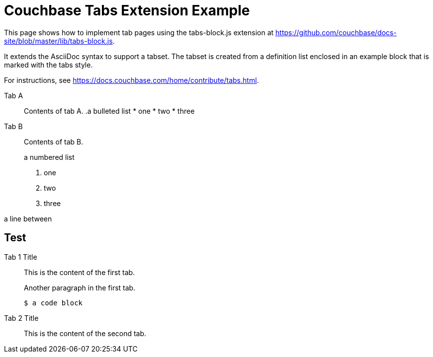 = Couchbase Tabs Extension Example
:tabs:

This page shows how to implement tab pages using the tabs-block.js extension at https://github.com/couchbase/docs-site/blob/master/lib/tabs-block.js.

It extends the AsciiDoc syntax to support a tabset. The tabset is created from a definition list enclosed in an example block that is marked with the tabs style.

For instructions, see https://docs.couchbase.com/home/contribute/tabs.html.

[{tabs}]
====
Tab A::
+
--
Contents of tab A.
.a bulleted list
* one
* two
* three
--

Tab B::
+
--
Contents of tab B.

.a numbered list
. one
. two
. three
--
====

a line between

== Test

[{tabs}]
====
Tab 1 Title::
+
--

This is the content of the first tab.

Another paragraph in the first tab.

[source,console]
----
$ a code block
----
--

Tab 2 Title::
+
--
This is the content of the second tab.
====

++++
<style>
.doc .tabs ul {
    -ms-flex-wrap: wrap;
    flex-wrap: wrap;
    list-style: none;
    margin: 0 -.25rem 0 0;
    padding: 0
}

.doc .tabs li,
.doc .tabs ul {
    display: -webkit-box;
    display: -ms-flexbox;
    display: flex
}

.doc .tabs li {
    -webkit-box-align: center;
    -ms-flex-align: center;
    align-items: center;
    border: 1px solid #c1c1c1;
    border-bottom: 0;
    cursor: pointer;
    font-weight: 700;
    height: 2.5rem;
    line-height: 1;
    margin-right: .25rem;
    padding: 0 1.5rem;
    position: relative
}

.doc .tabs li+li {
    margin-top: 0
}

.doc .tabset.is-loading .tabs li:not(:first-child),
.doc .tabset:not(.is-loading) .tabs li:not(.is-active) {
    background-color: #333;
    color: #fff
}

.doc .tabset.is-loading .tabs li:first-child:after,
.doc .tabs li.is-active:after {
    background-color: #fff;
    content: "";
    display: block;
    height: 3px;
    position: absolute;
    bottom: -1.5px;
    left: 0;
    right: 0
}

.doc .tabset>.content {
    border: 1px solid #c1c1c1;
    padding: 1.25rem
}

.doc .tabset.is-loading .tab-pane:not(:first-child),
.doc .tabset:not(.is-loading) .tab-pane:not(.is-active) {
    display: none
}

.doc .tab-pane>:first-child {
    margin-top: 0
}
</style>
++++
